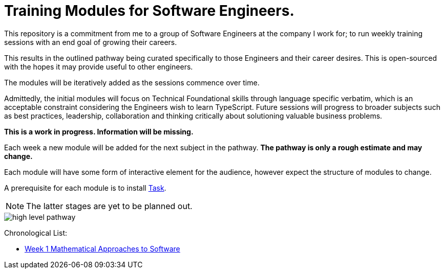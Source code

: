 = Training Modules for Software Engineers.

:imagesdir: ./images


This repository is a commitment from me to a group of Software Engineers at the company I work for; to run weekly training sessions with an end goal of growing their careers.

This results in the outlined pathway being curated specifically to those Engineers and their career desires. This is open-sourced with the hopes it may provide useful to other engineers.

The modules will be iteratively added as the sessions commence over time.

Admittedly, the initial modules will focus on Technical Foundational skills through language specific verbatim, which is an acceptable constraint considering the Engineers wish to learn TypeScript. Future sessions will progress to broader subjects such as best practices, leadership, collaboration and thinking critically about solutioning valuable business problems.

*This is a work in progress. Information will be missing.*

====
Each week a new module will be added for the next subject in the pathway. *The pathway is only a rough estimate and may change.*

Each module will have some form of interactive element for the audience, however expect the structure of modules to change.

A prerequisite for each module is to install https://taskfile.dev/installation[Task].
====

NOTE: The latter stages are yet to be planned out.

image::high-level-pathway.png[]

Chronological List:

* link:./modules/TechnicalFoundations/MathematicalApproachesToSoftware/README.adoc[Week 1 Mathematical Approaches to Software]
